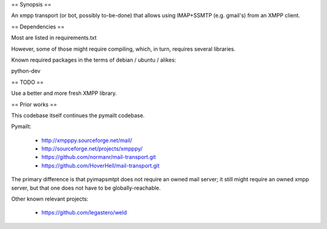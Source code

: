 
== Synopsis ==

An xmpp transport (or bot, possibly to-be-done) that allows using IMAP+SSMTP
(e.g. gmail's) from an XMPP client.


== Dependencies ==

Most are listed in requirements.txt

However, some of those might require compiling, which, in turn, requires several libraries.

Known required packages in the terms of debian / ubuntu / alikes:

python-dev


== TODO ==

Use a better and more fresh XMPP library.


== Prior works ==

This codebase itself continues the pymailt codebase.

Pymailt:

  * http://xmpppy.sourceforge.net/mail/
  * http://sourceforge.net/projects/xmpppy/
  * https://github.com/normanr/mail-transport.git
  * https://github.com/HoverHell/mail-transport.git

The primary difference is that pyimapsmtpt does not require an owned mail
server; it still might require an owned xmpp server, but that one does not
have to be globally-reachable.


Other known relevant projects:

  * https://github.com/legastero/weld
